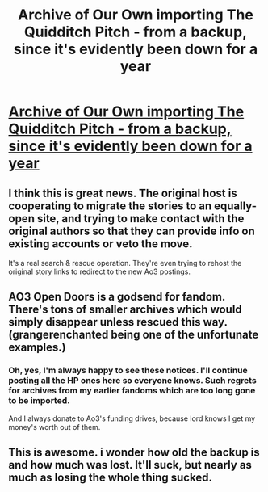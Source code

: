 #+TITLE: Archive of Our Own importing The Quidditch Pitch - from a backup, since it's evidently been down for a year

* [[http://archiveofourown.org/admin_posts/5743][Archive of Our Own importing The Quidditch Pitch - from a backup, since it's evidently been down for a year]]
:PROPERTIES:
:Author: t1mepiece
:Score: 40
:DateUnix: 1475970528.0
:DateShort: 2016-Oct-09
:END:

** I think this is great news. The original host is cooperating to migrate the stories to an equally-open site, and trying to make contact with the original authors so that they can provide info on existing accounts or veto the move.

It's a real search & rescue operation. They're even trying to rehost the original story links to redirect to the new Ao3 postings.
:PROPERTIES:
:Author: wordhammer
:Score: 11
:DateUnix: 1475994065.0
:DateShort: 2016-Oct-09
:END:


** AO3 Open Doors is a godsend for fandom. There's tons of smaller archives which would simply disappear unless rescued this way. (grangerenchanted being one of the unfortunate examples.)
:PROPERTIES:
:Author: nothorse
:Score: 8
:DateUnix: 1476019529.0
:DateShort: 2016-Oct-09
:END:

*** Oh, yes, I'm always happy to see these notices. I'll continue posting all the HP ones here so everyone knows. Such regrets for archives from my earlier fandoms which are too long gone to be imported.

And I always donate to Ao3's funding drives, because lord knows I get my money's worth out of them.
:PROPERTIES:
:Author: t1mepiece
:Score: 5
:DateUnix: 1476027004.0
:DateShort: 2016-Oct-09
:END:


** This is awesome. i wonder how old the backup is and how much was lost. It'll suck, but nearly as much as losing the whole thing sucked.
:PROPERTIES:
:Score: 2
:DateUnix: 1476029011.0
:DateShort: 2016-Oct-09
:END:
